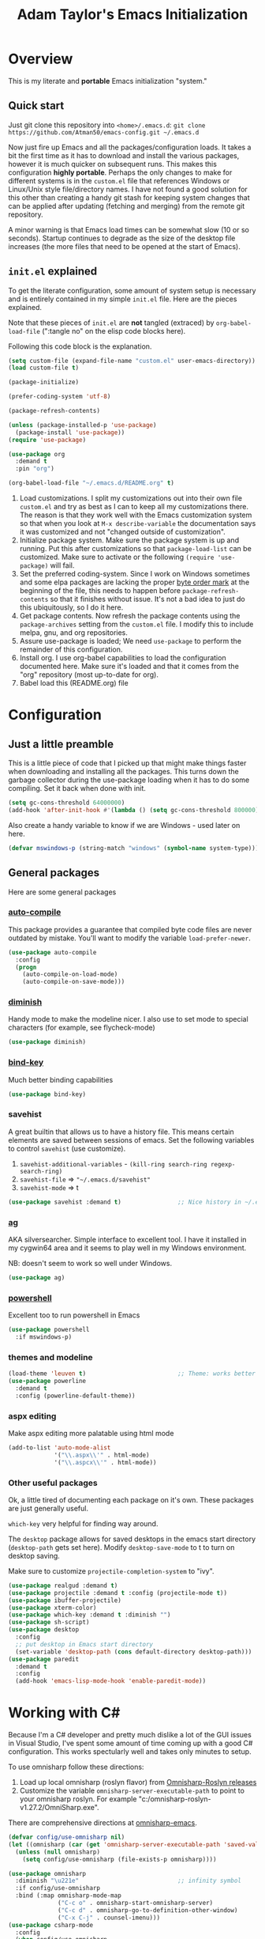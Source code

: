 #+STARTUP: showeverything
#+OPTIONS: toc:4 h:4
#+TITLE: Adam Taylor's  Emacs Initialization
* Overview
  This is my literate and *portable* Emacs initialization "system."
** Quick start
   Just git clone this repository into ~<home>/.emacs.d~: ~git clone https://github.com/Atman50/emacs-config.git ~/.emacs.d~

   Now just fire up Emacs and all the packages/configuration loads. It takes a bit the first time as it has to download and install the various packages, however it is much quicker on subsequent runs. This makes this configuration *highly portable*. Perhaps the only changes to make for different systems is in the ~custom.el~ file that references Windows or Linux/Unix style file/directory names. I have not found a good solution for this other than creating a handy git stash for keeping system changes that can be applied after updating (fetching and merging) from the remote git repository.

   A minor warning is that Emacs load times can be somewhat slow (10 or so seconds). Startup continues to degrade as the size of the desktop file increases (the more files that need to be opened at the start of Emacs).

** ~init.el~ explained
   To get the literate configuration, some amount of system setup is necessary and is entirely contained in my simple ~init.el~ file. Here are the pieces explained.

   Note that these pieces of ~init.el~ are *not* tangled (extraced) by ~org-babel-load-file~ (":tangle no" on the elisp code blocks here).

   Following this code block is the explanation.

    #+begin_src emacs-lisp :tangle no 
      (setq custom-file (expand-file-name "custom.el" user-emacs-directory))  ;; 1
      (load custom-file t)

      (package-initialize)                                                    ;; 2

      (prefer-coding-system 'utf-8)                                           ;; 3

      (package-refresh-contents)                                              ;; 4

      (unless (package-installed-p 'use-package)                              ;; 5
        (package-install 'use-package))
      (require 'use-package)

      (use-package org                                                        ;; 6
        :demand t
        :pin "org")

      (org-babel-load-file "~/.emacs.d/README.org" t)                         ;; 7
    #+end_src

   1. Load customizations. I split my customizations out into their own file ~custom.el~ and try as best as I can to keep all my customizations there. The reason is that they work well with the Emacs customization system so that when you look at ~M-x describe-variable~ the documentation says it was customized and not "changed outside of customization".
   2. Initialize package system. Make sure the package system is up and running. Put this after customizations so that ~package-load-list~ can be customized. Make sure to activate or the following ~(require 'use-package)~ will fail.
   3. Set the preferred coding-system. Since I work on Windows sometimes and some elpa packages are lacking the proper [[https://en.wikipedia.org/wiki/Byte_order_mark][byte order mark]] at the beginning of the file, this needs to happen before ~package-refresh-contents~ so that it finishes without issue. It's not a bad idea to just do this ubiquitously, so I do it here.
   4. Get package contents. Now refresh the package contents using the ~package-archives~ setting from the ~custom.el~ file. I modify this to include melpa, gnu, and org repositories.
   5. Assure use-package is loaded; We need ~use-package~ to perform the remainder of this configuration.
   6. Install org. I use org-babel capabilities to load the configuration documented here. Make sure it's loaded and that it comes from the "org" repository (most up-to-date for org).
   7. Babel load this (README.org) file

* Configuration
** Just a little preamble
   This is a little piece of code that I picked up that might make things faster when downloading and installing all the packages. This turns down the garbage collector during the use-package loading when it has to do some compiling. Set it back when done with init.
   #+BEGIN_SRC emacs-lisp :tangle yes
     (setq gc-cons-threshold 64000000)
     (add-hook 'after-init-hook #'(lambda () (setq gc-cons-threshold 800000)))
   #+END_SRC
  
   Also create a handy variable to know if we are Windows - used later on here.
   #+begin_src emacs-lisp :tangle yes
   (defvar mswindows-p (string-match "windows" (symbol-name system-type)))
   #+end_src

** General packages
   Here are some general packages
*** [[https://github.com/emacscollective/auto-compile][auto-compile]]
    This package provides a guarantee that compiled byte code files are never outdated by mistake. You'll want to modify the variable ~load-prefer-newer~.
    #+BEGIN_SRC emacs-lisp :tangle yes
      (use-package auto-compile
        :config
        (progn
          (auto-compile-on-load-mode)
          (auto-compile-on-save-mode)))
    #+END_SRC
*** [[https://github.com/myrjola/diminish.el][diminish]]
    Handy mode to make the modeline nicer. I also use to set mode to special characters (for example, see flycheck-mode)
    #+BEGIN_SRC emacs-lisp :tangle yes
      (use-package diminish)
    #+END_SRC
*** [[https://github.com/priyadarshan/bind-key][bind-key]]
    Much better binding capabilities
    #+BEGIN_SRC emacs-lisp :tangle yes
      (use-package bind-key)
    #+END_SRC
*** savehist
    A great builtin that allows us to have a history file. This means certain elements are saved between sessions of emacs. Set the following variables to control ~savehist~ (use customize).
    1. ~savehist-additional-variables~ - ~(kill-ring search-ring regexp-search-ring)~
    2. ~savehist-file~ => ~"~/.emacs.d/savehist"~
    3. ~savehist-mode~ => t
    #+BEGIN_SRC emacs-lisp :tangle yes
      (use-package savehist :demand t)                ;; Nice history in ~/.emacs.d/savehist
    #+END_SRC
*** [[https://github.com/Wilfred/ag.el][ag]]
    AKA silversearcher. Simple interface to excellent tool. I have it installed in my cygwin64 area and it seems to play well in my Windows environment.

    NB: doesn't seem to work so well under Windows.
    #+BEGIN_SRC emacs-lisp :tangle yes
      (use-package ag)
    #+END_SRC
*** [[http://github.com/jschaf/powershell.el][powershell]]
    Excellent too to run powershell in Emacs
    #+BEGIN_SRC emacs-lisp :tangle yes
      (use-package powershell
        :if mswindows-p)
    #+END_SRC
*** themes and modeline
    #+BEGIN_SRC emacs-lisp :tangle yes
      (load-theme 'leuven t)                          ;; Theme: works better before powerline
      (use-package powerline
        :demand t
        :config (powerline-default-theme))
    #+END_SRC
*** aspx editing
    Make aspx editing more palatable using html mode
    #+BEGIN_SRC emacs-lisp :tangle yes
      (add-to-list 'auto-mode-alist
                   '("\\.aspx\\'" . html-mode)
                   '("\\.aspcx\\'" . html-mode))
    #+END_SRC
*** Other useful packages
    Ok, a little tired of documenting each package on it's own. These packages are just generally useful.

    ~which-key~ very helpful for finding way around.

    The ~desktop~ package allows for saved desktops in the emacs start directory (~desktop-path~ gets set here). Modify ~desktop-save-mode~ to t to turn on desktop saving.

    Make sure to customize ~projectile-completion-system~ to "ivy".
    #+BEGIN_SRC emacs-lisp :tangle yes
      (use-package realgud :demand t)
      (use-package projectile :demand t :config (projectile-mode t))
      (use-package ibuffer-projectile)
      (use-package xterm-color)
      (use-package which-key :demand t :diminish "")
      (use-package sh-script)
      (use-package desktop
        :config
        ;; put desktop in Emacs start directory
        (set-variable 'desktop-path (cons default-directory desktop-path)))
      (use-package paredit
        :demand t
        :config
        (add-hook 'emacs-lisp-mode-hook 'enable-paredit-mode))
    #+END_SRC

* Working with C#
  Because I'm a C# developer and pretty much dislike a lot of the GUI issues in Visual Studio, I've spent some amount of time coming up with a good C# configuration. This works spectularly well and takes only minutes to setup.

  To use omnisharp follow these directions:
  1. Load up local omnisharp (roslyn flavor) from [[https://github.com/OmniSharp/omnisharp-roslyn/releases][Omnisharp-Roslyn releases]]
  2. Customize the variable ~omnisharp-server-executable-path~ to point to your omnisharp roslyn. For example "c:/omnisharp-roslyn-v1.27.2/OmniSharp.exe".
  There are comprehensive directions at [[https://github.com/OmniSharp/omnisharp-emacs.git][omnisharp-emacs]].

  #+BEGIN_SRC emacs-lisp :tangle yes
    (defvar config/use-omnisharp nil)
    (let ((omnisharp (car (get 'omnisharp-server-executable-path 'saved-value))))
      (unless (null omnisharp)
        (setq config/use-omnisharp (file-exists-p omnisharp))))

    (use-package omnisharp
      :diminish "\u221e"                            ;; infinity symbol
      :if config/use-omnisharp
      :bind (:map omnisharp-mode-map
                  ("C-c o" . omnisharp-start-omnisharp-server)
                  ("C-c d" . omnisharp-go-to-definition-other-window)
                  ("C-x C-j" . counsel-imenu)))
    (use-package csharp-mode
      :config
      (when config/use-omnisharp
        (add-hook 'csharp-mode-hook 'company-mode)
        (add-hook 'csharp-mode-hook 'omnisharp-mode)))
  #+END_SRC

* [[https://github.com/magit/magit][magit]] configuration
  The most awesome git porcelain. Most here are part of magit, ~[[https://github.com/pidu/git-timemachine][git-time-machine]]~ is not, but well worth using.
  #+BEGIN_SRC emacs-lisp :tangle yes
    (use-package git-commit)
    (use-package magit
      :demand t
      :bind (("C-c f" . magit-find-file-other-window)
             ("C-c g" . magit-status)
             ("C-c l" . magit-log-buffer-file))
      ;; Make the default action a branch checkout, not a branch visit when in branch mode
      :bind (:map magit-branch-section-map
                  ([remap magit-visit-thing] . magit-branch-checkout)))
    (use-package magit-filenotify)
    (use-package magit-find-file)
    (use-package git-timemachine)
  #+END_SRC

* org-mode configuration
  Org mode configurations. ~org-bullets~ used to be part of org but is now outside
  #+BEGIN_SRC emacs-lisp :tangle yes
    (use-package org-bullets
       :demand t
       :config (add-hook 'org-mode-hook 'org-bullets-mode))
    (use-package org-autolist
       :demand t)
    (use-package org-projectile)
  #+END_SRC

* python configuration
  At one point I was using anaconda but have switched back to elpy. I really like ~eply-config~ that tells you if everything is working properly. I've been using a ~virtualenv~ for my python development and couldn't be happier. Perhaps ethe only thing that bothers me is that when an object is returned, pycharm will give you list and dictionary methods while eply/company does not. Seems to be the only real issue at this point.

  The variables that might be setup for python (look in [[file:custom.el][custom.el]] for them):
  1. ~python-indent-trigger-commands~ 
  2. ~python-shell-completion-setup-code~
  3. ~python-shell-completion-string-code~
  4. ~python-shell-interpreter~
  5. ~python-shell-interpreter-args~
  6. ~python-shell-prompt-output-regexp~
  7. ~python-shell-prompt-regexp~

  #+BEGIN_SRC emacs-lisp :tangle yes
    (use-package company
      :diminish "Co"
      :config
      (when config/use-omnisharp
        (add-to-list 'company-backends 'company-omnisharp)))
    (use-package company-jedi)
    (use-package elpy
      :demand t
      :config
      (progn
        (elpy-enable)
        (add-hook 'elpy-mode-hook
                  '(lambda ()
                     (progn
                       (setq-local flymake-start-syntax-check-on-newline t)
                       (setq-local flymake-no-changes-timeout 0.5))))))
    (use-package flycheck
      :diminish  "\u2714"           ;; heavy checkmark
      :config
      (global-flycheck-mode))
    (use-package flycheck-pyflakes) ;; flycheck uses flake8!
    (use-package pylint)
    (use-package python-docstring
      :config
      (python-docstring-install))
    (use-package python
      :config
      (progn
        (add-hook 'python-mode-hook '(lambda () (add-to-list 'company-backends 'company-jedi)))
        (add-hook 'python-mode-hook 'flycheck-mode)
        (add-hook 'python-mode-hook 'company-mode)))
  #+END_SRC

* ivy configuration
  Was a help user, but switched to ivy. Lots of nice features in ivy
  #+BEGIN_SRC emacs-lisp :tangle yes
    (use-package ivy
      :demand t
      :diminish ""
      :bind (:map ivy-minibuffer-map
                  ("C-w" . ivy-yank-word)           ;; make work like isearch
                  ("C-r" . ivy-previous-line))
      :config
      (progn
        (setq ivy-initial-inputs-alist nil)         ;; no regexp by default
        (setq ivy-re-builders-alist                 ;; allow input not in order
              '((t . ivy--regex-ignore-order)))))
    (use-package counsel
      :bind (("M-x" . counsel-M-x)
             ("C-x g" . counsel-git)
             ("C-x C-f" . counsel-find-file)
             ("C-x C-j" . counsel-imenu))
      :bind (:map help-map
                  ("f" . counsel-describe-function)
                  ("v" . counsel-describe-variable)
                  ("b" . counsel-descbinds)))
    (use-package counsel-projectile
      :demand t
      :config
      (counsel-projectile-mode t))
    (use-package counsel-etags)
    (use-package ivy-hydra)
    (use-package swiper
      :bind (("C-S-s" . isearch-forward)
             ("C-s" . swiper)
             ("C-S-r" . isearch-backward)
             ("C-r" . swiper)))
    (use-package avy)
  #+END_SRC
* yasnippet configuration
  yasnippet is a truly awesome package. Local modifications should go in "~/.emacs.d/snippets/".

  This also takes care of hooking up company completion with yasnippet expansion.
  #+BEGIN_SRC emacs-lisp :tangle yes
    (use-package warnings :demand t)
    (use-package yasnippet
      :diminish (yas-minor-mode . "")
      :config
      (progn
        (yas-reload-all)
        ;; fix tab in term-mode
        (add-hook 'term-mode-hook (lambda() (yas-minor-mode -1)))
        ;; Fix yas indent issues
        (add-hook 'python-mode-hook '(lambda () (set (make-local-variable 'yas-indent-line) 'fixed)))
        ;; Setup to allow for yasnippets to use code to expand
        (add-to-list 'warning-suppress-types '(yasnippet backquote-change))))
    (use-package yasnippet-snippets :demand t)      ;; Don't forget the snippets

    (defvar company-mode/enable-yas t "Enable yasnippet for all backends.")
    (defun company-mode/backend-with-yas (backend)
      "Add in the company-yasnippet BACKEND."
      (if (or (not company-mode/enable-yas) (and (listp backend) (member 'company-yasnippet backend)))
          backend
        (append (if (consp backend) backend (list backend))
                '(:with company-yasnippet))))
    (setq company-backends (mapcar #'company-mode/backend-with-yas company-backends))
  #+END_SRC

* Additional bits-o-configuration
** Limit the length of ~which-function~
   ~which-function~ which is used by ~powerline~ has no maximum method/function signature. This handy advisor limits the name to 64 characters.
   #+BEGIN_SRC emacs-lisp :tangle yes
     (defvar  which-function-max-width 64 "The maximum width of the which-function string.")
     (advice-add 'which-function :filter-return
                 (lambda (s) (if (< (string-width s) which-function-max-width) s
                               (concat (truncate-string-to-width s (- which-function-max-width 3)) "..."))))
   #+END_SRC
** ~my-ansi-term~                               
   Allows me to name my ANSI terms. Was very useful when I used more ANSI shells (so that tabs were interpretted by the shell). Some other modes and shells make this less useful these days.
   #+BEGIN_SRC emacs-lisp :tangle yes
     (defun my-ansi-term (term-name cmd)
       "Create an ansi term with a name - other than *ansi-term* given TERM-NAME and CMD."
       (interactive "sName for terminal: \nsCommand to run [/bin/bash]: ")
       (ansi-term (if (= 0 (length cmd)) "/bin/bash" cmd))
       (rename-buffer term-name))
   #+END_SRC
** Understand file type by shebang
   When a file is opened and it is determined there is no mode (fundamental-mode) this code reads the first line of the file looking for an appropriate shebang for either python or bash and sets the mode for the file.
   #+BEGIN_SRC emacs-lisp :tangle yes
     (defun my-find-file-hook ()
       "If `fundamental-mode', look for script type so the mode gets properly set.
     Script-type is read from #!/... at top of file."
       (if (eq major-mode 'fundamental-mode)
           (condition-case nil
               (save-excursion
                 (goto-char (point-min))
                 (re-search-forward "^#!\s*/.*/\\(python\\|bash\\).*$")
                 (if (string= (match-string 1) "python")
                     (python-mode)
                   (sh-mode)))
             (error nil))))
     (add-hook 'find-file-hook 'my-find-file-hook)
   #+END_SRC

** Additional configs
   Setup ~eldoc~ mode, use y-or-n (instead of yes and no). Key bindings...
   #+BEGIN_SRC emacs-lisp :tangle yes
     (add-hook 'emacs-lisp-mode-hook 'eldoc-mode)    ;; Run elisp with eldoc-mode
     (fset 'list-buffers 'ibuffer)                   ;; prefer ibuffer over list-buffers
     (fset 'yes-or-no-p 'y-or-n-p)                   ;; for lazy people use y/n instead of yes/no
     (diminish 'eldoc-mode "Doc")                    ;; Diminish eldoc-mode

     ;; Some key bindings
     (bind-key "C-x p" 'pop-to-mark-command)
     (bind-key "C-h c" 'customize-group)
     (bind-key "C-+" 'text-scale-increase)
     (bind-key "C--" 'text-scale-decrease)
     (bind-key "C-z" 'nil)                           ;; get rid of pesky "\C-z"
     (bind-key "C-z" 'nil ctl-x-map)                 ;;    and "\C-x\C-z" annoying minimize
     (bind-key "C-c C-d" 'dired-jump)
     (bind-key "C-c r" 'revert-buffer)
     (bind-key "C-c t" 'toggle-truncate-lines)
     (bind-key "C-c c" 'comment-region)
     (bind-key "C-c u" 'uncomment-region)
     (bind-key "<up>" 'enlarge-window ctl-x-map)     ;; note: C-x
     (bind-key "<down>" 'shrink-window ctl-x-map)    ;; note: C-x

     (setq-default ediff-ignore-similar-regions t)   ;; Not a variable but controls ediff

     ;; Turn on some stuff that's normally set off
     (put 'narrow-to-region 'disabled nil)
     (put 'downcase-region 'disabled nil)
     (put 'upcase-region 'disabled nil)
     (put 'scroll-left 'disabled nil)
  #+END_SRC

